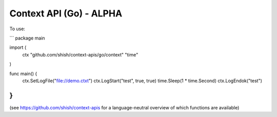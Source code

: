 Context API (Go) - ALPHA
~~~~~~~~~~~~~~~~~~~~~~~~

To use:

```
package main

import (
	ctx "github.com/shish/context-apis/go/context"
	"time"
)

func main() {
	ctx.SetLogFile("file://demo.ctxt")
	ctx.LogStart("test", true, true)
	time.Sleep(1 * time.Second)
	ctx.LogEndok("test")
}
```

(see https://github.com/shish/context-apis for a language-neutral overview of
which functions are available)

